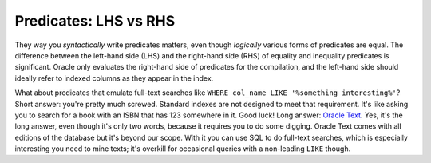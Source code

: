 ﻿.. _sql-indexes-lhs-vs-rhs:

Predicates: LHS vs RHS
======================
They way you *syntactically* write predicates matters, even though *logically* various forms of predicates are equal.
The difference between the left-hand side (LHS) and the right-hand side (RHS) of equality and inequality predicates is significant.
Oracle only evaluates the right-hand side of predicates for the compilation, and the left-hand side should ideally refer to indexed columns as they appear in the index.
 
What about predicates that emulate full-text searches like ``WHERE col_name LIKE '%something interesting%'``?
Short answer: you're pretty much screwed.
Standard indexes are not designed to meet that requirement.
It's like asking you to search for a book with an ISBN that has 123 somewhere in it.
Good luck!
Long answer: `Oracle Text`_.
Yes, it's the long answer, even though it's only two words, because it requires you to do some digging.
Oracle Text comes with all editions of the database but it's beyond our scope.
With it you can use SQL to do full-text searches, which is especially interesting you need to mine texts; it's overkill for occasional queries with a non-leading ``LIKE`` though.

.. _`Oracle Text`: http://www.oracle.com/technetwork/database/enterprise-edition/index-098492.html
